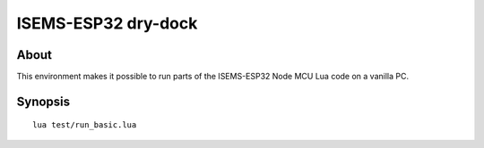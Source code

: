 ####################
ISEMS-ESP32 dry-dock
####################

About
=====
This environment makes it possible to run parts of the
ISEMS-ESP32 Node MCU Lua code on a vanilla PC.

Synopsis
========
::

	lua test/run_basic.lua
